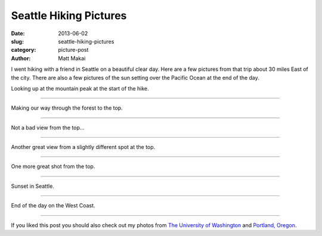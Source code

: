 Seattle Hiking Pictures
=======================

:date: 2013-06-02
:slug: seattle-hiking-pictures
:category: picture-post
:author: Matt Makai

I went hiking with a friend in Seattle on a beautiful clear day. Here are
a few pictures from that trip about 30 miles East of the city. There are 
also a few pictures of the sun setting over the Pacific Ocean at the end
of the day.


.. image:: ../img/130602-seattle-hiking-pictures/mountain-peak.jpg
  :alt: Looking up at the mountain peak.

Looking up at the mountain peak at the start of the hike.

----


.. image:: ../img/130602-seattle-hiking-pictures/forest.jpg
  :alt: Looking up at the mountain peak.

Making our way through the forest to the top.

----


.. image:: ../img/130602-seattle-hiking-pictures/clouds-over-mountains.jpg
  :alt: Clouds over the far mountains at the peak.

Not a bad view from the top...

----


.. image:: ../img/130602-seattle-hiking-pictures/view.jpg
  :alt: View of the far mountains from our mountain peak.

Another great view from a slightly different spot at the top.

----


.. image:: ../img/130602-seattle-hiking-pictures/view-2.jpg
  :alt: One more great shot from the top of the mountain.

One more great shot from the top.

----


.. image:: ../img/130602-seattle-hiking-pictures/sunset.jpg
  :alt: Sunset in Seattle over the water.

Sunset in Seattle.

----


.. image:: ../img/130602-seattle-hiking-pictures/sunset-2.jpg
  :alt: End of the day on the West Coast.

End of the day on the West Coast.

----

If you liked this post you should also check out my photos from
`The University of Washington </university-of-washington-pictures.html>`_ and
`Portland, Oregon </portland-oregon-pictures.html>`_.
